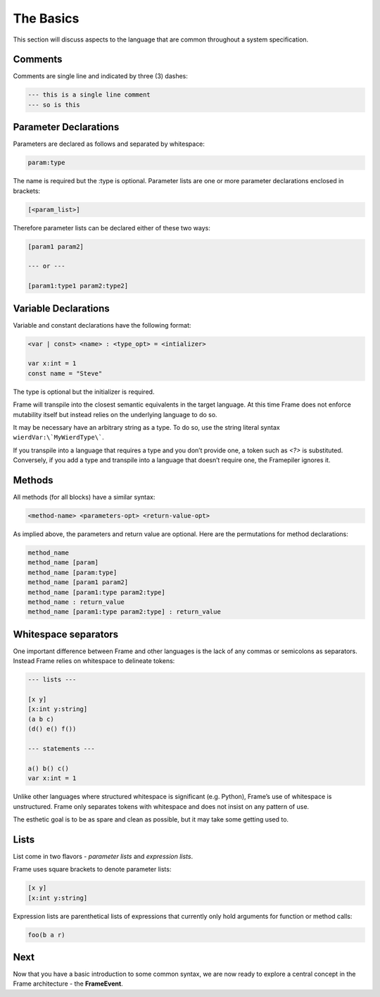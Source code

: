 ==========
The Basics
==========

This section will discuss aspects to the language that are common throughout
a system specification.

Comments
--------

Comments are single line and indicated by three (3) dashes:

.. code-block::

    --- this is a single line comment
    --- so is this


Parameter Declarations
----------------------

Parameters are declared as follows and separated by whitespace:

.. code-block::

    param:type

The name is required but the :type is optional. Parameter lists are one or
more parameter declarations enclosed in brackets:

.. code-block::

    [<param_list>]

Therefore parameter lists can be declared either of these two ways:

.. code-block::

    [param1 param2]

    --- or ---

    [param1:type1 param2:type2]

.. _variable_declarations:

Variable Declarations
---------------------

Variable and constant declarations have the following format:

.. code-block::

    <var | const> <name> : <type_opt> = <intializer>

    var x:int = 1
    const name = "Steve"

The type is optional but the initializer is required.

Frame will transpile into the closest semantic equivalents in the target
language. At this time Frame does not enforce mutability itself but instead
relies on the underlying language to do so.

It may be necessary have an arbitrary string as a type. To do so, use the
string literal syntax ``wierdVar:\`MyWierdType\```.

If you transpile into a language that requires a type and you don’t provide one,
a token such as `<?>` is substituted. Conversely, if you add a type and transpile
into a language that doesn’t require one, the Framepiler ignores it.

.. _methods:

Methods
-------

All methods (for all blocks) have a similar syntax:

.. code-block::

    <method-name> <parameters-opt> <return-value-opt>

As implied above, the parameters and return value are optional. Here are the
permutations for method declarations:

.. code-block::

    method_name
    method_name [param]
    method_name [param:type]
    method_name [param1 param2]
    method_name [param1:type param2:type]
    method_name : return_value
    method_name [param1:type param2:type] : return_value

Whitespace separators
---------------------

One important difference between Frame and other languages is the lack of any
commas or semicolons as separators. Instead Frame relies on whitespace to
delineate tokens:

.. code-block:: language

    --- lists ---

    [x y]
    [x:int y:string]
    (a b c)
    (d() e() f())

    --- statements ---

    a() b() c()
    var x:int = 1

Unlike other languages where structured whitespace is significant (e.g. Python),
Frame’s use of whitespace is unstructured. Frame only separates tokens with
whitespace and does not insist on any pattern of use.

The esthetic goal is to be as spare and clean as possible, but it may take some
getting used to.

Lists
-----

List come in two flavors - *parameter lists* and *expression lists*.

Frame uses square brackets to denote parameter lists:

.. code-block::

    [x y]
    [x:int y:string]

Expression lists are parenthetical lists of expressions that currently
only hold arguments for function or method calls:

.. code-block::

    foo(b a r)

Next
----

Now that you have a basic introduction to some common syntax, we are now ready
to explore a central concept in the Frame architecture - the
**FrameEvent**.
